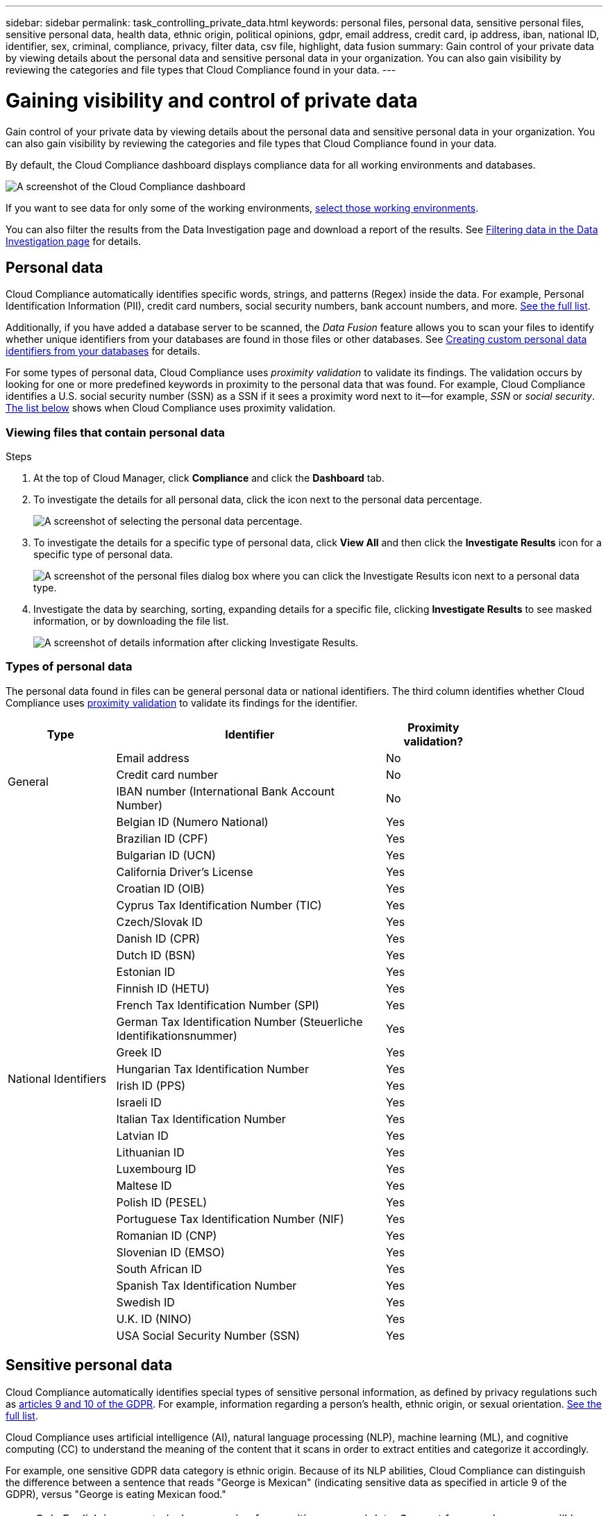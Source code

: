 ---
sidebar: sidebar
permalink: task_controlling_private_data.html
keywords: personal files, personal data, sensitive personal files, sensitive personal data, health data, ethnic origin, political opinions, gdpr, email address, credit card, ip address, iban, national ID, identifier, sex, criminal, compliance, privacy, filter data, csv file, highlight, data fusion
summary: Gain control of your private data by viewing details about the personal data and sensitive personal data in your organization. You can also gain visibility by reviewing the categories and file types that Cloud Compliance found in your data.
---

= Gaining visibility and control of private data
:hardbreaks:
:nofooter:
:icons: font
:linkattrs:
:imagesdir: ./media/

[.lead]
Gain control of your private data by viewing details about the personal data and sensitive personal data in your organization. You can also gain visibility by reviewing the categories and file types that Cloud Compliance found in your data.

By default, the Cloud Compliance dashboard displays compliance data for all working environments and databases.

image:screenshot_compliance_dashboard.png[A screenshot of the Cloud Compliance dashboard]

If you want to see data for only some of the working environments, <<Viewing Dashboard data for specific working environments,select those working environments>>.

You can also filter the results from the Data Investigation page and download a report of the results. See <<Filtering data in the Data Investigation page,Filtering data in the Data Investigation page>> for details.

== Personal data

Cloud Compliance automatically identifies specific words, strings, and patterns (Regex) inside the data. For example, Personal Identification Information (PII), credit card numbers, social security numbers, bank account numbers, and more. <<Types of personal data,See the full list>>.

Additionally, if you have added a database server to be scanned, the _Data Fusion_ feature allows you to scan your files to identify whether unique identifiers from your databases are found in those files or other databases. See <<Creating custom personal data identifiers from your databases,Creating custom personal data identifiers from your databases>> for details.

For some types of personal data, Cloud Compliance uses _proximity validation_ to validate its findings. The validation occurs by looking for one or more predefined keywords in proximity to the personal data that was found. For example, Cloud Compliance identifies a U.S. social security number (SSN) as a SSN if it sees a proximity word next to it--for example, _SSN_ or _social security_. <<Types of personal data,The list below>> shows when Cloud Compliance uses proximity validation.

=== Viewing files that contain personal data

.Steps

. At the top of Cloud Manager, click *Compliance* and click the *Dashboard* tab.

. To investigate the details for all personal data, click the icon next to the personal data percentage.
+
image:screenshot_compliance_personal.gif[A screenshot of selecting the personal data percentage.]

. To investigate the details for a specific type of personal data, click *View All* and then click the *Investigate Results* icon for a specific type of personal data.
+
image:screenshot_personal_files.gif[A screenshot of the personal files dialog box where you can click the Investigate Results icon next to a personal data type.]

. Investigate the data by searching, sorting, expanding details for a specific file, clicking *Investigate Results* to see masked information, or by downloading the file list.
+
image:screenshot_compliance_investigation_page.gif[A screenshot of details information after clicking Investigate Results.]

=== Types of personal data

The personal data found in files can be general personal data or national identifiers. The third column identifies whether Cloud Compliance uses <<Personal data,proximity validation>> to validate its findings for the identifier.

[cols="20,50,18",width=80%,options="header"]
|===
| Type
| Identifier
| Proximity validation?

.3+| General | Email address | No
| Credit card number | No
| IBAN number (International Bank Account Number) | No

.31+| National Identifiers | Belgian ID (Numero National) | Yes
| Brazilian ID (CPF) | Yes
| Bulgarian ID (UCN) | Yes
| California Driver's License | Yes
| Croatian ID (OIB) | Yes
| Cyprus Tax Identification Number (TIC) | Yes
| Czech/Slovak ID | Yes
| Danish ID (CPR) | Yes
| Dutch ID (BSN) | Yes
| Estonian ID | Yes
| Finnish ID (HETU) | Yes
| French Tax Identification Number (SPI) | Yes
| German Tax Identification Number (Steuerliche Identifikationsnummer) | Yes
| Greek ID | Yes
| Hungarian Tax Identification Number | Yes
| Irish ID (PPS) | Yes
| Israeli ID | Yes
| Italian Tax Identification Number | Yes
| Latvian ID | Yes
| Lithuanian ID | Yes
| Luxembourg ID | Yes
| Maltese ID | Yes
| Polish ID (PESEL) | Yes
| Portuguese Tax Identification Number (NIF) | Yes
| Romanian ID (CNP) | Yes
| Slovenian ID (EMSO) | Yes
| South African ID | Yes
| Spanish Tax Identification Number | Yes
| Swedish ID | Yes
| U.K. ID (NINO) | Yes
| USA Social Security Number (SSN) | Yes
|===

== Sensitive personal data

Cloud Compliance automatically identifies special types of sensitive personal information, as defined by privacy regulations such as https://eur-lex.europa.eu/legal-content/EN/TXT/HTML/?uri=CELEX:32016R0679&from=EN#d1e2051-1-1[articles 9 and 10 of the GDPR^]. For example, information regarding a person's health, ethnic origin, or sexual orientation. <<Types of sensitive personal data,See the full list>>.

Cloud Compliance uses artificial intelligence (AI), natural language processing (NLP), machine learning (ML), and cognitive computing (CC) to understand the meaning of the content that it scans in order to extract entities and categorize it accordingly.

For example, one sensitive GDPR data category is ethnic origin. Because of its NLP abilities, Cloud Compliance can distinguish the difference between a sentence that reads "George is Mexican" (indicating sensitive data as specified in article 9 of the GDPR), versus "George is eating Mexican food."

NOTE: Only English is supported when scanning for sensitive personal data. Support for more languages will be added later.

=== Viewing files that contain sensitive personal data

.Steps

. At the top of Cloud Manager, click *Compliance*.

. To investigate the details for all sensitive personal data, click the icon next to the sensitive personal data percentage.
+
image:screenshot_compliance_sensitive_personal.gif[A screenshot of selecting the sensitive personal data percentage.]

. To investigate the details for a specific type of sensitive personal data, click *View All* and then click the *Investigate Results* icon for a specific type of sensitive personal data.
+
image:screenshot_sensitive_personal_files.gif[A screenshot of the sensitive personal files dialog box where you can click the Investigate Results icon next to a personal data type.]

. Investigate the data by searching, sorting, expanding details for a specific file, clicking *Investigate Results* to see masked information, or by downloading the file list.

=== Types of sensitive personal data

The sensitive personal data that Cloud Compliance can find in files includes the following:

Civil Law Reference:: Data concerning a natural person’s civil law suits, offences, and procedures.
Criminal Procedures Reference::	Data concerning a natural person’s criminal convictions and offenses.
Ethnicity Reference::	Data concerning a natural person’s racial or ethnic origin.
Health Reference:: Data concerning a natural person’s health.
ICD-9-CM Medical Codes:: Codes used in the medical and health industry.
ICD-10-CM Medical Codes:: Codes used in the medical and health industry.
Philosophical Beliefs Reference::	Data concerning a natural person’s philosophical beliefs.
Political Opinions Reference:: Data concerning a natural person’s political opinions.
Religious Beliefs Reference::	Data concerning a natural person’s religious beliefs.
Sex Life or Orientation Reference::	Data concerning a natural person’s sex life or sexual orientation.

== Categories

Cloud Compliance takes the data that it scanned and divides it into different types of categories. Categories are topics based on AI analysis of the content and metadata of each file. <<Types of categories,See the list of categories>>.

Categories can help you understand what's happening with your data by showing you the types of information that you have. For example, a category like resumes or employee contracts can include sensitive data. When you investigate the results, you might find that employee contracts are stored in an insecure location. You can then correct that issue.

NOTE: Only English is supported for categories. Support for more languages will be added later.

=== Viewing files by categories

.Steps

. At the top of Cloud Manager, click *Compliance*.

. Click the *Investigate Results* icon for one of the top 4 categories directly from the main screen, or click *View All* and then click the icon for any of the categories.
+
image:screenshot_categories.gif[A screenshot of the categories dialog box where you can click the Investigate Results icon next to a category.]

. Investigate the data by searching, sorting, expanding details for a specific file, clicking *Investigate Results* to see masked information, or by downloading the file list.

=== Types of categories

Cloud Compliance categorizes your data as follows:

Finance::
*	Balance Sheets
*	Purchase Orders
*	Invoices
*	Quarterly Reports

HR::
*	Background Checks
*	Compensation Plans
*	Employee Contracts
*	Employee Reviews
*	Health
*	Resumes

Legal::
*	NDAs
*	Vendor-Customer contracts

Marketing::
*	Campaigns
*	Conferences

Operations::
*	Audit Reports

Sales::
*	Sales Orders

Services::
*	RFI
*	RFP
* SOW
*	Training

Support::
*	Complaints and Tickets

Metadata categories::
* Application Data
* Archive Files
* Audio
* Business Application Data
* CAD Files
* Code
* Database and index files
* Design Files
* Email Application Data
* Executables
* Financial Application Data
* Health Application Data
* Images
* Logs
* Miscellaneous Documents
* Miscellaneous Presentations
* Miscellaneous Spreadsheets
* Videos

== File types

Cloud Compliance takes the data that it scanned and breaks it down by file type. Reviewing your file types can help you control your sensitive data because you might find that certain file types are not stored correctly. <<Types of files,See the list of file types>>.

For example, you might be storing CAD files that include very sensitive information about your organization. If they are unsecured, you can take control of the sensitive data by restricting permissions or moving the files to another location.

=== Viewing file types

.Steps

. At the top of Cloud Manager, click *Compliance*.

. Click the *Investigate Results* icon for one of the top 4 file types directly from the main screen, or click *View All* and then click the icon for any of the file types.
+
image:screenshot_file_types.gif[A screenshot of the file types dialog box where you can click the Investigate Results icon next to a file type.]

. Investigate the data by searching, sorting, expanding details for a specific file, clicking *Investigate Results* to see masked information, or by downloading the file list.

=== Types of files

Cloud Compliance scans all files for category and metadata insights and displays all file types in the file types section of the dashboard.

But when Cloud Compliance detects Personal Identifiable Information (PII), or when it performs a DSAR search, only the following file formats are supported:
.PDF, .DOCX, .DOC, .PPTX, .XLS, .XLSX, .CSV, .TXT, .RTF, and .JSON.

== Creating custom personal data identifiers from your databases

A feature we call _Data Fusion_ allows you to scan your organizations' data to identify whether unique identifiers from your databases are found in files or other databases - basically making your own list of "personal data" that is identified in Cloud Compliance scans. This gives you the full picture about where potentially sensitive data resides in _all_ your files.

You can choose the identifiers by selecting a specific column, or columns, in a database table. For example, the diagram below shows how data fusion is used to scan your volumes and buckets for occurrences of all your Customer IDs from your Oracle database.

image:diagram_compliance_data_fusion.png[A diagram showing how content from your databases can be used as a source to identify files that contain the same data.]

As you can see, two unique Customer IDs have been found in two volumes and in one S3 bucket. Any matches in database tables will also identified.

.Steps

You must have link:task_scanning_databases.html#adding-the-database-server[added at least one database server] to Cloud Compliance before you can add data fusion sources.

. In the Scan Configuration page, click *Manage Data Fusion* in the database where the source data resides.
+
image:screenshot_compliance_manage_data_fusion.png[A screenshot of selecting the Manage Data Fusion button to add a source column.]

. Click *Add Data Fusion source* on the next page.

. In the _Add Data Fusion Source_ page:
.. Select the Database Schema from the drop-down menu.
.. Enter the Table name in that schema.
.. Enter the Column, or Columns, that contain the unique identifiers you want to use.
+
When adding multiple columns, enter each column name, or table view name, on a separate line.
+
image:screenshot_compliance_add_data_fusion.png[A screenshot of identifying the schema, table, and column for the data fusion source.]

. Click *Add Data Fusion Source*.
+
The Data Fusion inventory page displays the database source columns that you have configured for Cloud Compliance to scan.
+
image:screenshot_compliance_data_fusion_list.png[A screenshot of all the data source references you have configured with Data Fusion.]

.Results
After the next scan, the results will include this new information in the Dashboard under the "Personal" results section, and in the Investigation page in the "Personal Data" filter. Each source column you added appears in the filter list as "Table.Column", for example `Customers.Customer ID`.

NOTE: If you later decide not to scan your files using a certain Data Fusion source, you can select the source row from the Data Fusion inventory page and click *Delete Data Fusion Source*.

image:screenshot_compliance_delete_data_fusion.png[A screenshot showing how to remove a data fusion source.]

== Viewing Dashboard data for specific working environments

You can filter the contents of the Cloud Compliance dashboard to see compliance data for all working environments and databases, or for just specific working environments.

When you filter the dashboard, Cloud Compliance scopes the compliance data and reports to just those working environments that you selected.

.Steps

. Click the filter drop-down, select the working environments that you'd like to view data for, and click *View*.
+
image:screenshot_cloud_compliance_filter.gif[]

== Filtering data in the Data Investigation page

You can filter the contents of the investigation page to display only the results you want to see. If you want to save a CSV version of the content as a report after you have refined it, click the image:button_download.png[The Download Report button.] button.

image:screenshot_compliance_investigation_filtered.png[A screenshot of the filters available when refining the results in the investigation page.]

* The top-level tabs allow you to view data from files (unstructured data) or from databases (structured data).

* The controls at the top of each column allow you to sort the results in numerical or alphabetical order.

* The left-pane filters enable you to refine the results by working environment, storage repository, category, private data, file type, file size, last modified date, whether the S3 object’s permissions are open to public access, etc...

* The _Highlights_ filter at the bottom of the Filters pane lists the custom filters that provide commonly requested combinations of filters; like a saved database query or Favorites list.

== Using Highlights to quickly view results in the Investigation page

Highlights are like a Favorites list of custom filters that provide commonly requested combinations of filters. In addition to appearing in the list of Filters in the Investigation page, the Highlights tab lists all the Highlights available on this instance of Cloud Compliance.

image:screenshot_compliance_highlights_tab.png[A screenshot of the Highlights tab in the Cloud Compliance dashboard.]

Click the image:screenshot_gallery_options.gif[More button] button for a specific highlight, and then click *Investigate Results* to display the results from the highlight in the Investigation page.

=== Predefined Highlights filters

Cloud Compliance provides the following system-defined highlights:

[cols="25,40,40",width=90%,options="header"]
|===
| Name
| Description
| Logic
| S3 publicly-exposed private data | S3 Objects containing personal or sensitive personal information, with open Public read access. | (S3 Public) AND contains personal OR sensitive personal info)
| PCI DSS – Stale data over 30 days | Files containing Credit Card information, last modified over 30 days ago. | Contains credit card AND last modified over 30 days
| HIPAA – Stale data over 30 days | Files containing Health information, last modified over 30 days ago. | Contains health data (defined same way as in HIPAA report) AND last modified over 30 days
| Private data – Stale over 7 years | Files containing personal or sensitive personal information, last modified over 7 years ago. | Files containing personal or sensitive personal information, last modified over 7 years ago
| GDPR – European citizens | Files containing more than 5 identifiers of an EU country’s citizens or DB Tables containing identifiers of an EU country’s citizens. | Files containing over 5 identifiers of an (one) EU citizens or DB Tables containing rows with over 15% of columns with one country’s EU identifiers. (any one of the national identifiers of the European countries. Does not include Brazil, California, USA SSN, Israel, South Africa)
| CCPA – California residents | Files containing over 10 California Driver’s License identifiers or DB Tables with this identifier. | Files containing over 10 California Driver’s License identifiers OR DB Tables containing California Driver’s license
| Data Subject names – High risk | Files with over 50 Data Subject names. | Files with over 50 Data Subject names
| Email Addresses – High risk | Files with over 50 Email Addresses, or DB Columns with over 50% of their rows containing Email Addresses | Files with over 50 Email Addresses, or DB Columns with over 50% of their rows containing Email Addresses
| Personal data – High risk | Files with over 20 Personal data identifiers, or DB Columns with over 50% of their rows containing Personal data identifiers. | Files with over 20 personal, or DB Columns with over 50% of their rows containing personal
| Sensitive Personal data – High risk | Files with over 20 Sensitive Personal data identifiers, or DB Columns with over 50% of their rows containing Sensitive Personal data. | Files with over 20 sensitive personal, or DB Columns with over 50% of their rows containing sensitive personal
|===

== What’s included in each file list report (CSV file)

From each Investigation page you can download file lists (in CSV format) that include details about the identified files. If there are more than 10,000 results, only the top 10,000 appear in the list.

Each file list includes the following information:

* File name
* Location type
* Working environment
* Storage repository
* Protocol
* File path
* File type
* File size
* Category
* Personal information
* Sensitive personal information
* Deletion detection date
+
A deletion detection date identifies the date that the file was deleted or moved. This enables you to identify when sensitive files have been moved. Deleted files aren't part of the file number count that appears in the dashboard or on the Investigation page. The files only appear in the CSV reports.

== Accuracy of information found

NetApp can't guarantee 100% accuracy of the personal data and sensitive personal data that Cloud Compliance identifies. You should always validate the information by reviewing the data.

Based on our testing, the table below shows the accuracy of the information that Cloud Compliance finds. We break it down by _precision_ and _recall_:

Precision:: The probability that what Cloud Compliance finds has been identified correctly. For example, a precision rate of 90% for personal data means that 9 out of 10 files identified as containing personal information, actually contain personal information. 1 out of 10 files would be a false positive.

Recall:: The probability for Cloud Compliance to find what it should. For example, a recall rate of 70% for personal data means that Cloud Compliance can identify 7 out of 10 files that actually contain personal information in your organization. Cloud Compliance would miss 30% of the data and it won’t appear in the dashboard.

Cloud Compliance is in a Controlled Availability release and we are constantly improving the accuracy of our results. Those improvements will be automatically available in future Cloud Compliance releases.

[cols="25,20,20",width=80%,options="header"]
|===
| Type
| Precision
| Recall

| Personal data - General | 90%-95% | 60%-80%
| Personal data - Country identifiers | 30%-60% | 40%-60%
| Sensitive personal data | 80%-95% | 20%-30%
| Categories | 90%-97% | 60%-80%
|===
